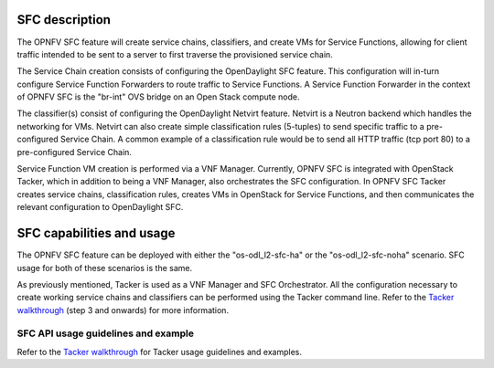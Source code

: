 .. This work is licensed under a Creative Commons Attribution 4.0 International License.
.. http://creativecommons.org/licenses/by/4.0
.. (c) <optionally add copywriters name>

SFC description
=====================
.. Describe the specific features and how it is realised in the scenario in a brief manner
.. to ensure the user understand the context for the user guide instructions to follow.

The OPNFV SFC feature will create service chains, classifiers, and create VMs for Service
Functions, allowing for client traffic intended to be sent to a server to first traverse
the provisioned service chain.

The Service Chain creation consists of configuring the OpenDaylight SFC feature. This
configuration will in-turn configure Service Function Forwarders to route traffic to
Service Functions. A Service Function Forwarder in the context of OPNFV SFC is the
"br-int" OVS bridge on an Open Stack compute node.

The classifier(s) consist of configuring the OpenDaylight Netvirt feature. Netvirt is
a Neutron backend which handles the networking for VMs. Netvirt can also create simple
classification rules (5-tuples) to send specific traffic to a pre-configured Service
Chain. A common example of a classification rule would be to send all HTTP traffic
(tcp port 80) to a pre-configured Service Chain.

Service Function VM creation is performed via a VNF Manager. Currently, OPNFV SFC
is integrated with OpenStack Tacker, which in addition to being a VNF Manager, also
orchestrates the SFC configuration.  In OPNFV SFC Tacker creates service chains,
classification rules, creates VMs in OpenStack for Service Functions, and then
communicates the relevant configuration to OpenDaylight SFC.

SFC capabilities and usage
================================
.. Describe the specific capabilities and usage for <XYZ> feature.
.. Provide enough information that a user will be able to operate the feature on a deployed scenario.

The OPNFV SFC feature can be deployed with either the "os-odl_l2-sfc-ha" or the
"os-odl_l2-sfc-noha" scenario. SFC usage for both of these scenarios is the same.

As previously mentioned, Tacker is used as a VNF Manager and SFC Orchestrator. All
the configuration necessary to create working service chains and classifiers can
be performed using the Tacker command line. Refer to the `Tacker walkthrough <https://github.com/trozet/sfc-random/blob/master/tacker_sfc_apex_walkthrough.txt>`_
(step 3 and onwards) for more information.

SFC API usage guidelines and example
-----------------------------------------------
.. Describe with examples how to use specific features, provide API examples and details required to
.. operate the feature on the platform.

Refer to the `Tacker walkthrough <https://github.com/trozet/sfc-random/blob/master/tacker_sfc_apex_walkthrough.txt>`_
for Tacker usage guidelines and examples.
